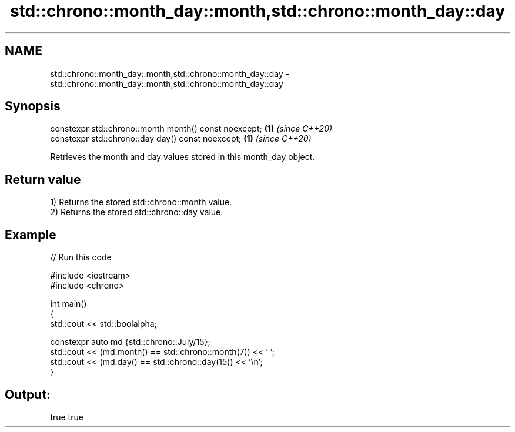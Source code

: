 .TH std::chrono::month_day::month,std::chrono::month_day::day 3 "2021.11.17" "http://cppreference.com" "C++ Standard Libary"
.SH NAME
std::chrono::month_day::month,std::chrono::month_day::day \- std::chrono::month_day::month,std::chrono::month_day::day

.SH Synopsis
   constexpr std::chrono::month month() const noexcept; \fB(1)\fP \fI(since C++20)\fP
   constexpr std::chrono::day day() const noexcept;     \fB(1)\fP \fI(since C++20)\fP

   Retrieves the month and day values stored in this month_day object.

.SH Return value

   1) Returns the stored std::chrono::month value.
   2) Returns the stored std::chrono::day value.

.SH Example


// Run this code

 #include <iostream>
 #include <chrono>

 int main()
 {
     std::cout << std::boolalpha;

     constexpr auto md {std::chrono::July/15};
     std::cout << (md.month() == std::chrono::month(7)) << ' ';
     std::cout << (md.day() == std::chrono::day(15)) << '\\n';
 }

.SH Output:

 true true
